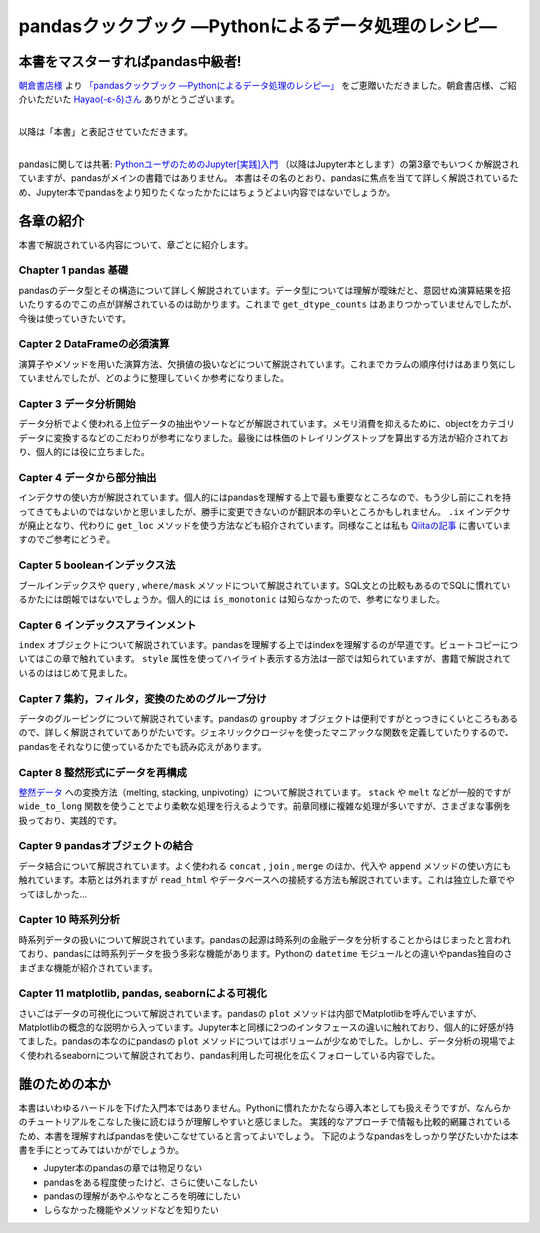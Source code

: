 .. article::
   :date: 2019-03-05
   :tags: pandas

===================================================
pandasクックブック ―Pythonによるデータ処理のレシピ―
===================================================

本書をマスターすればpandas中級者!
=================================

`朝倉書店様 <https://twitter.com/AsakuraPub>`_ より `「pandasクックブック ―Pythonによるデータ処理のレシピ―」 <https://amzn.to/2TegrNO>`_ をご恵贈いただきました。朝倉書店様、ご紹介いただいた `Hayao(-ε-δ)さん <https://twitter.com/CardinalXaro>`_ ありがとうございます。


.. image:: http://www.asakura.co.jp/goods_img/115751.jpg
   :width: 25%
   :target: https://amzn.to/2TegrNO


| 
| 以降は「本書」と表記させていただきます。
|

pandasに関しては共著: `PythonユーザのためのJupyter[実践]入門 <https://amzn.to/2NJ3qpf>`_ （以降はJupyter本とします）の第3章でもいつくか解説されていますが、pandasがメインの書籍ではありません。
本書はその名のとおり、pandasに焦点を当てて詳しく解説されているため、Jupyter本でpandasをより知りたくなったかたにはちょうどよい内容ではないでしょうか。

各章の紹介
==========

本書で解説されている内容について、章ごとに紹介します。

Chapter 1 pandas 基礎
---------------------

pandasのデータ型とその構造について詳しく解説されています。データ型については理解が曖昧だと、意図せぬ演算結果を招いたりするのでこの点が詳解されているのは助かります。これまで ``get_dtype_counts`` はあまりつかっていませんでしたが、今後は使っていきたいです。

Capter 2 DataFrameの必須演算
----------------------------

演算子やメソッドを用いた演算方法、欠損値の扱いなどについて解説されています。これまでカラムの順序付けはあまり気にしていませんでしたが、どのように整理していくか参考になりました。

Capter 3 データ分析開始
-----------------------

データ分析でよく使われる上位データの抽出やソートなどが解説されています。メモリ消費を抑えるために、objectをカテゴリデータに変換するなどのこだわりが参考になりました。最後には株価のトレイリングストップを算出する方法が紹介されており、個人的には役に立ちました。

Capter 4 データから部分抽出
---------------------------

インデクサの使い方が解説されています。個人的にはpandasを理解する上で最も重要なところなので、もう少し前にこれを持ってきてもよいのではないかと思いましたが、勝手に変更できないのが翻訳本の辛いところかもしれません。 ``.ix`` インデクサが廃止となり、代わりに ``get_loc`` メソッドを使う方法なども紹介されています。同様なことは私も `Qiitaの記事 <https://qiita.com/driller/items/d2b20756c57dd3739884>`_ に書いていますのでご参考にどうぞ。

Capter 5 booleanインデックス法
------------------------------

ブールインデックスや ``query`` , ``where/mask`` メソッドについて解説されています。SQL文との比較もあるのでSQLに慣れているかたには朗報ではないでしょうか。個人的には ``is_monotonic`` は知らなかったので、参考になりました。

Capter 6 インデックスアラインメント
-----------------------------------

``index`` オブジェクトについて解説されています。pandasを理解する上ではindexを理解するのが早道です。ビュートコピーについてはこの章で触れています。 ``style`` 属性を使ってハイライト表示する方法は一部では知られていますが、書籍で解説されているのははじめて見ました。

Capter 7 集約，フィルタ，変換のためのグループ分け
-------------------------------------------------

データのグルーピングについて解説されています。pandasの ``groupby`` オブジェクトは便利ですがとっつきにくいところもあるので、詳しく解説されていてありがたいです。ジェネリッククロージャを使ったマニアックな関数を定義していたりするので、pandasをそれなりに使っているかたでも読み応えがあります。

Capter 8 整然形式にデータを再構成
---------------------------------

`整然データ <http://vita.had.co.nz/papers/tidy-data.pdf>`_ への変換方法（melting, stacking, unpivoting）について解説されています。 ``stack`` や ``melt`` などが一般的ですが ``wide_to_long`` 関数を使うことでより柔軟な処理を行えるようです。前章同様に複雑な処理が多いですが、さまざまな事例を扱っており、実践的です。

Capter 9 pandasオブジェクトの結合
---------------------------------

データ結合について解説されています。よく使われる ``concat`` ,  ``join`` ,  ``merge`` のほか、代入や ``append`` メソッドの使い方にも触れています。本筋とは外れますが ``read_html`` やデータベースへの接続する方法も解説されています。これは独立した章でやってほしかった...

Capter 10 時系列分析
--------------------

時系列データの扱いについて解説されています。pandasの起源は時系列の金融データを分析することからはじまったと言われており、pandasには時系列データを扱う多彩な機能があります。Pythonの ``datetime`` モジュールとの違いやpandas独自のさまざまな機能が紹介されています。

Capter 11 matplotlib, pandas, seabornによる可視化
-------------------------------------------------

さいごはデータの可視化について解説されています。pandasの ``plot`` メソッドは内部でMatplotlibを呼んでいますが、Matplotlibの概念的な説明から入っています。Jupyter本と同様に2つのインタフェースの違いに触れており、個人的に好感が持てました。pandasの本なのにpandasの ``plot`` メソッドについてはボリュームが少なめでした。しかし、データ分析の現場でよく使われるseabornについて解説されており、pandas利用した可視化を広くフォローしている内容でした。

誰のための本か
==============

本書はいわゆるハードルを下げた入門本ではありません。Pythonに慣れたかたなら導入本としても扱えそうですが、なんらかのチュートリアルをこなした後に読むほうが理解しやすいと感じました。
実践的なアプローチで情報も比較的網羅されているため、本書を理解すればpandasを使いこなせていると言ってよいでしょう。
下記のようなpandasをしっかり学びたいかたは本書を手にとってみてはいかがでしょうか。

* Jupyter本のpandasの章では物足りない
* pandasをある程度使ったけど、さらに使いこなしたい
* pandasの理解があやふやなところを明確にしたい
* しらなかった機能やメソッドなどを知りたい
